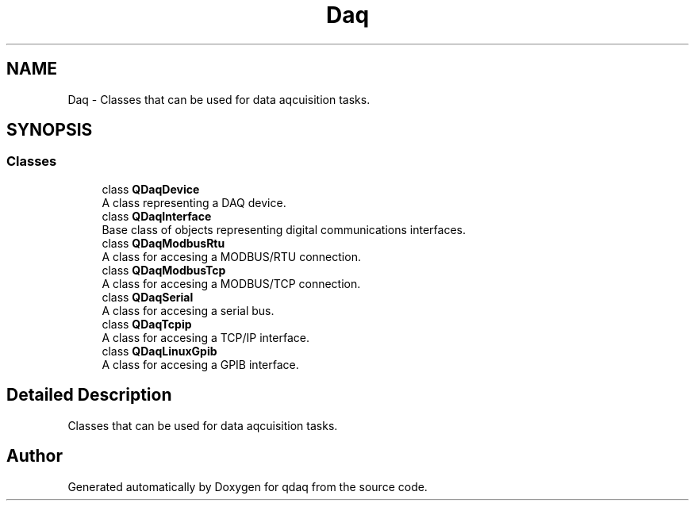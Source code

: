 .TH "Daq" 3 "Wed May 20 2020" "Version 0.2.6" "qdaq" \" -*- nroff -*-
.ad l
.nh
.SH NAME
Daq \- Classes that can be used for data aqcuisition tasks\&.  

.SH SYNOPSIS
.br
.PP
.SS "Classes"

.in +1c
.ti -1c
.RI "class \fBQDaqDevice\fP"
.br
.RI "A class representing a DAQ device\&. "
.ti -1c
.RI "class \fBQDaqInterface\fP"
.br
.RI "Base class of objects representing digital communications interfaces\&. "
.ti -1c
.RI "class \fBQDaqModbusRtu\fP"
.br
.RI "A class for accesing a MODBUS/RTU connection\&. "
.ti -1c
.RI "class \fBQDaqModbusTcp\fP"
.br
.RI "A class for accesing a MODBUS/TCP connection\&. "
.ti -1c
.RI "class \fBQDaqSerial\fP"
.br
.RI "A class for accesing a serial bus\&. "
.ti -1c
.RI "class \fBQDaqTcpip\fP"
.br
.RI "A class for accesing a TCP/IP interface\&. "
.ti -1c
.RI "class \fBQDaqLinuxGpib\fP"
.br
.RI "A class for accesing a GPIB interface\&. "
.in -1c
.SH "Detailed Description"
.PP 
Classes that can be used for data aqcuisition tasks\&. 


.SH "Author"
.PP 
Generated automatically by Doxygen for qdaq from the source code\&.
